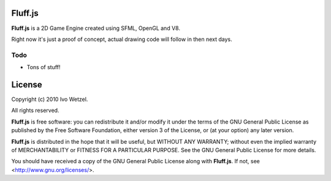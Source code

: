 Fluff.js
========

**Fluff.js** is a 2D Game Engine created using SFML, OpenGL and V8.

Right now it's just a proof of concept, actual drawing code will follow in then next days.


Todo
----

- Tons of stuff!



License
=======

Copyright (c) 2010 Ivo Wetzel.

All rights reserved.

**Fluff.js** is free software: you can redistribute it and/or
modify it under the terms of the GNU General Public License as published by
the Free Software Foundation, either version 3 of the License, or
(at your option) any later version.

**Fluff.js** is distributed in the hope that it will be useful,
but WITHOUT ANY WARRANTY; without even the implied warranty of
MERCHANTABILITY or FITNESS FOR A PARTICULAR PURPOSE. See the
GNU General Public License for more details.

You should have received a copy of the GNU General Public License along with
**Fluff.js**. If not, see <http://www.gnu.org/licenses/>.

